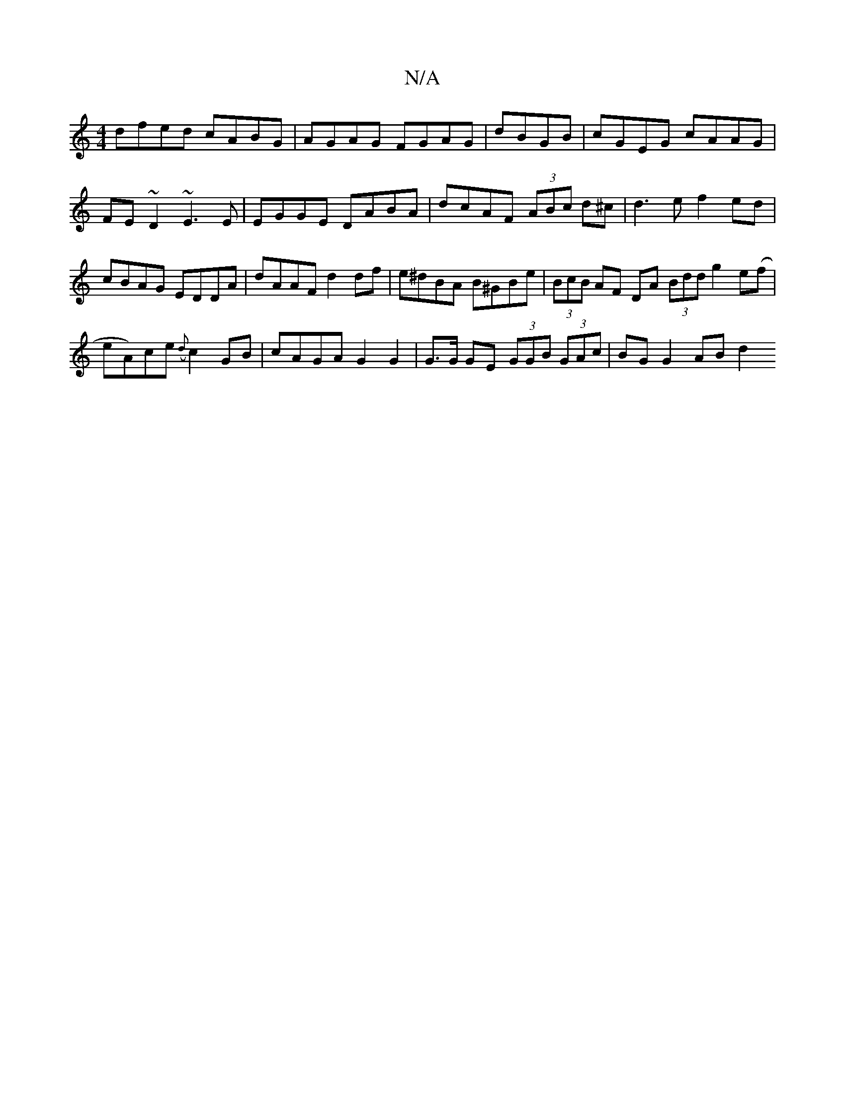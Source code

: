 X:1
T:N/A
M:4/4
R:N/A
K:Cmajor
dfed cABG|AGAG FGAG|dBGB|cGEG cAAG|FE~D2 ~E3E|EGGE DABA|dcAF (3ABc d^c|d3e f2 ed | cBAG EDDA|dAAF d2df|e^dBA B^GBe| (3BcB AF DA (3Bdd g2 e(f |eA)ce ({d}c2GB|cAGA G2 G2|G>G GE (3GGB (3GAc | BG G2 ABd2 